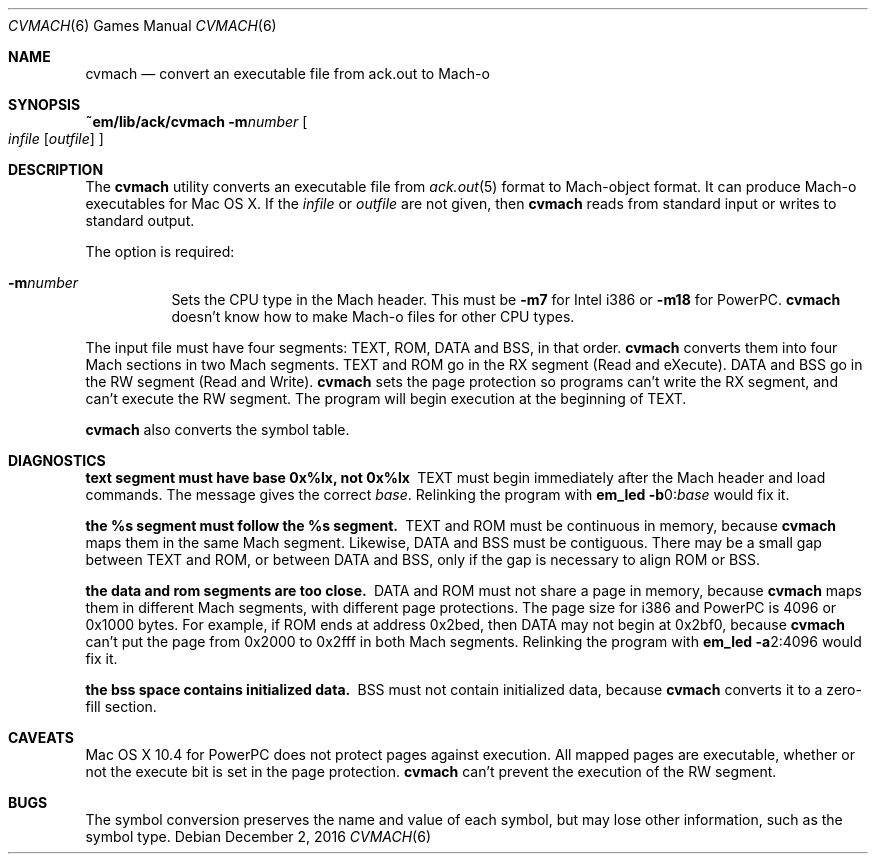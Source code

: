 .Dd December 2, 2016
.Dt CVMACH 6
.Os
.Sh NAME
.Nm cvmach
.Nd convert an executable file from ack.out to Mach-o
.Sh SYNOPSIS
.Cm ~em/lib/ack/cvmach
.Fl m Ns Ar number
.Oo
.Ar infile
.Op Ar outfile
.Oc
.Sh DESCRIPTION
The
.Nm
utility converts an executable file from
.Xr ack.out 5
format to Mach-object format.
It can produce Mach-o executables for Mac OS X.
If the
.Ar infile
or
.Ar outfile
are not given, then
.Nm
reads from standard input or writes to standard output.
.Pp
The option is required:
.Bl -tag -width Ds
.It Fl m Ns Ar number
Sets the CPU type in the Mach header.
This must be
.Fl m Ns Cm 7
for Intel i386 or
.Fl m Ns Cm 18
for PowerPC.
.Nm
doesn't know how to make Mach-o files for other CPU types.
.El
.Pp
The input file must have four segments:
TEXT, ROM, DATA and BSS, in that order.
.Nm
converts them into four Mach sections in two Mach segments.
TEXT and ROM go in the RX segment (Read and eXecute).
DATA and BSS go in the RW segment (Read and Write).
.Nm
sets the page protection so programs can't write the RX segment,
and can't execute the RW segment.
The program will begin execution at the beginning of TEXT.
.Pp
.Nm
also converts the symbol table.
.Sh DIAGNOSTICS
.Bl -diag
.It text segment must have base 0x%lx, not 0x%lx
TEXT must begin immediately after the Mach header and load commands.
The message gives the correct
.Ar base .
Relinking the program with
.Cm em_led Fl b Ns 0: Ns Ar base
would fix it.
.It the %s segment must follow the %s segment.
TEXT and ROM must be continuous in memory, because
.Nm
maps them in the same Mach segment.
Likewise, DATA and BSS must be contiguous.
There may be a small gap between TEXT and ROM, or between DATA and
BSS, only if the gap is necessary to align ROM or BSS.
.It the data and rom segments are too close.
DATA and ROM must not share a page in memory, because
.Nm
maps them in different Mach segments, with different page protections.
The page size for i386 and PowerPC is 4096 or 0x1000 bytes.
For example, if ROM ends at address 0x2bed,
then DATA may not begin at 0x2bf0, because
.Nm
can't put the page from 0x2000 to 0x2fff in both Mach segments.
Relinking the program with
.Cm em_led Fl a Ns 2:4096
would fix it.
.It the bss space contains initialized data.
BSS must not contain initialized data, because
.Nm
converts it to a zero-fill section.
.El
.Sh CAVEATS
Mac OS X 10.4 for PowerPC does not protect pages against execution.
All mapped pages are executable, whether or not the execute bit is set
in the page protection.
.Nm
can't prevent the execution of the RW segment.
.Sh BUGS
The symbol conversion preserves the name and value of each symbol, but
may lose other information, such as the symbol type.
